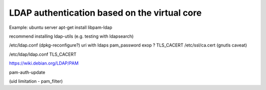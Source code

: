 LDAP authentication based on the virtual core
=============================================

Example: ubuntu server
apt-get install libpam-ldap

recommend installing ldap-utils (e.g. testing with ldapsearch)




/etc/ldap.conf (dpkg-reconfigure?)
uri with ldaps
pam_password exop ?
TLS_CACERT /etc/ssl/ca.cert (gnutls caveat)

/etc/ldap/ldap.conf
TLS_CACERT

https://wiki.debian.org/LDAP/PAM

pam-auth-update


(uid limitation - pam_filter)

